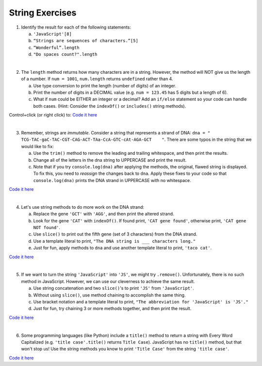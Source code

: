 String Exercises
----------------

1. Identify the result for each of the following statements:

   a. ``'JavaScript'[8]``
   b. ``“Strings are sequences of characters.”[5]``
   c. ``“Wonderful”.length``
   d. ``"Do spaces count?".length``

|

2. The ``length`` method returns how many characters are in a string. However,
   the method will NOT give us the length of a number. If ``num = 1001``,
   ``num.length`` returns ``undefined`` rather than 4.

   a. Use type conversion to print the length (number of digits) of an integer.
   b. Print the number of digits in a DECIMAL value (e.g. ``num = 123.45`` has 5
      digits but a length of 6).
   c. What if ``num`` could be EITHER an integer or a decimal?  Add an ``if/else``
      statement so your code can handle both cases.  (Hint: Consider the
      ``indexOf()`` or ``includes()`` string methods).

Control+click (or right click) to: `Code it here <https://repl.it/@launchcode/StringExercises02/>`__

|

3. Remember, strings are *immutable*. Consider a string that represents a
   strand of DNA: ``dna = " TCG-TAC-gaC-TAC-CGT-CAG-ACT-TAa-CcA-GTC-cAt-AGA-GCT    "``.
   There are some typos in the string that we would like to fix:

   a. Use the ``trim()`` method to remove the leading and trailing whitespace,
      and then print the results.
   b. Change all of the letters in the dna string to UPPERCASE and print the
      result.
   c. Note that if you try ``console.log(dna)`` after applying the methods, the
      original, flawed string is displayed. To fix this, you need to
      *reassign* the changes back to ``dna``. Apply these fixes to your
      code so that ``console.log(dna)`` prints the DNA strand in UPPERCASE
      with no whitespace.

`Code it here <https://repl.it/@launchcode/StringExercises03/>`__

|

4. Let's use string methods to do more work on the DNA strand:

   a. Replace the gene ``'GCT'`` with ``'AGG'``, and then print the altered
      strand.
   b. Look for the gene ``'CAT'`` with ``indexOf()``. If found print, ``'CAT gene
      found'``, otherwise print, ``'CAT gene NOT found'``.
   c. Use ``slice()`` to print out the fifth gene (set of 3 characters) from
      the DNA strand.
   d. Use a template literal to print, ``"The DNA string is ___ characters long."``
   e. Just for fun, apply methods to ``dna`` and use another template literal to
      print, ``'taco cat'``.

`Code it here <https://repl.it/@launchcode/DNA-strings/>`__

|

5. If we want to turn the string ``'JavaScript'`` into ``'JS'``, we might try
   ``.remove()``. Unfortunately, there is no such method in JavaScript.
   However, we can use our cleverness to achieve the same result.

   a. Use string concatenation and two ``slice()``'s to print ``'JS'`` from
      ``'JavaScript'``.
   b. Without using ``slice()``, use method chaining to accomplish the same
      thing.
   c. Use bracket notation and a template literal to print, ``"The abbreviation for
      'JavaScript' is 'JS'."``
   d. Just for fun, try chaining 3 or more methods together, and then print the
      result.

`Code it here <https://repl.it/@launchcode/StringExercises05/>`__

|

6. Some programming languages (like Python) include a ``title()`` method to
   return a string with Every Word Capitalized (e.g. ``'title case'.title()``
   returns ``Title Case``).  JavaScript has no ``title()`` method, but that
   won't stop us! Use the string methods you know to print ``'Title Case'``
   from the string ``'title case'``.

`Code it here <https://repl.it/@launchcode/StringExercises06/>`__
